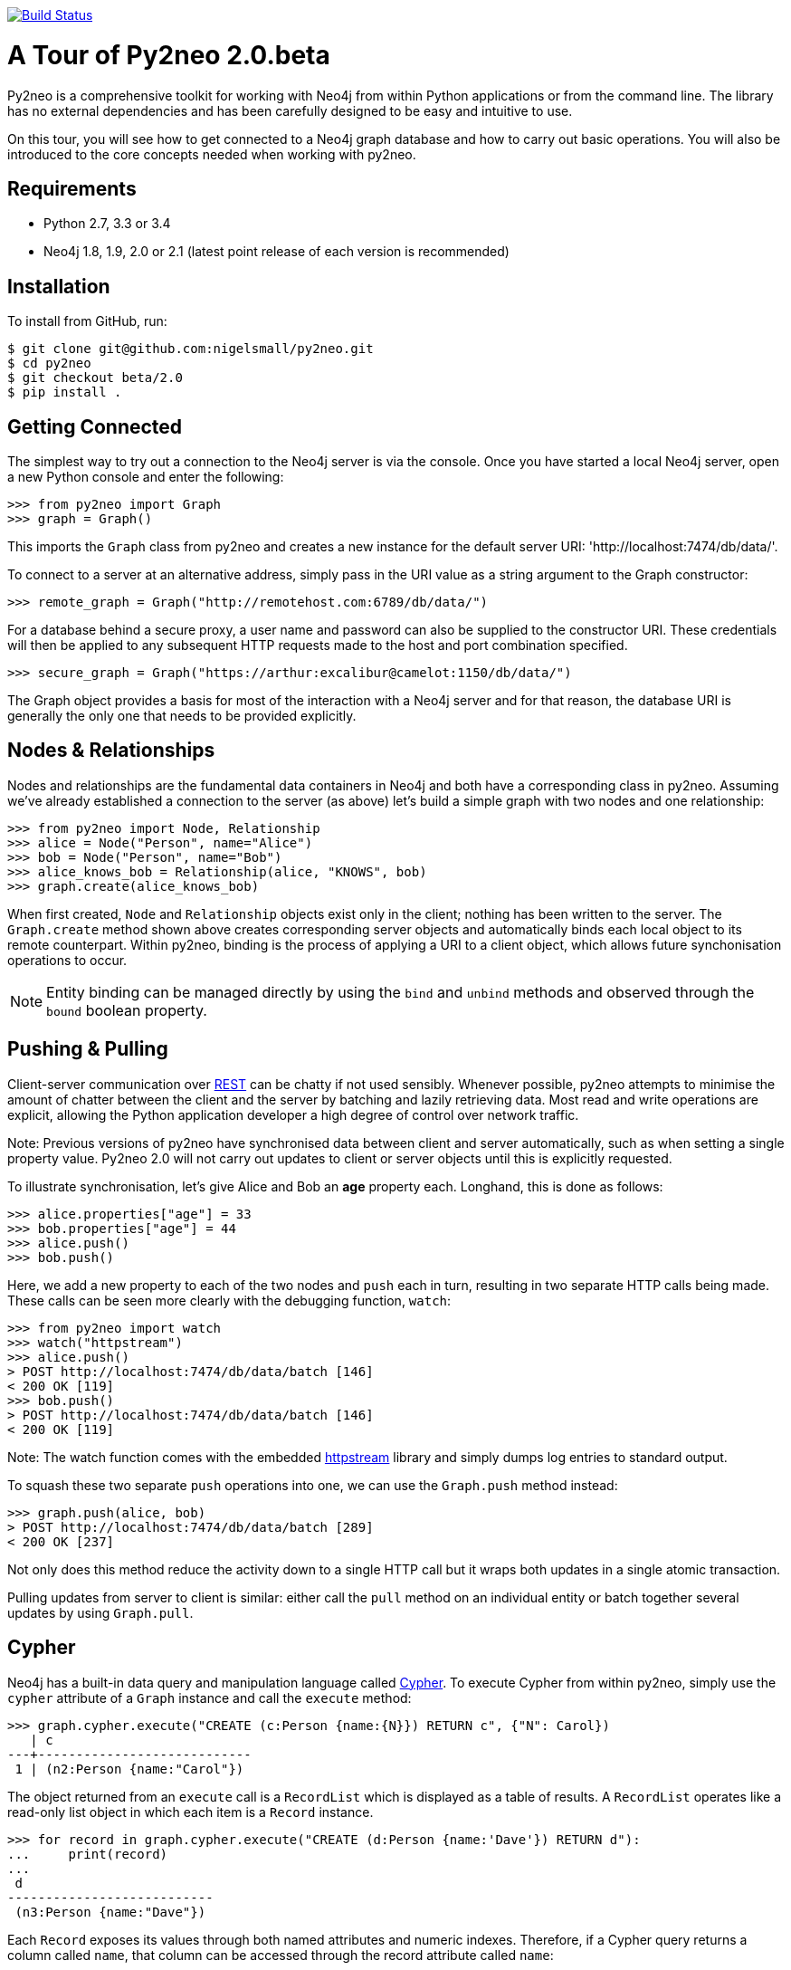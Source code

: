 image:https://travis-ci.org/nigelsmall/py2neo.svg?branch=beta%2F2.0["Build Status", link="https://travis-ci.org/nigelsmall/py2neo"]

A Tour of Py2neo 2.0.beta
=========================

Py2neo is a comprehensive toolkit for working with Neo4j from within Python applications or from
the command line. The library has no external dependencies and has been carefully designed to be
easy and intuitive to use.

On this tour, you will see how to get connected to a Neo4j graph database and how to carry out
basic operations. You will also be introduced to the core concepts needed when working with py2neo.


Requirements
------------

- Python 2.7, 3.3 or 3.4
- Neo4j 1.8, 1.9, 2.0 or 2.1 (latest point release of each version is recommended)


Installation
------------

To install from GitHub, run:

[source,bash]
----
$ git clone git@github.com:nigelsmall/py2neo.git
$ cd py2neo
$ git checkout beta/2.0
$ pip install .
----


## Getting Connected

The simplest way to try out a connection to the Neo4j server is via the console. Once you have
started a local Neo4j server, open a new Python console and enter the following:

[source,python]
----
>>> from py2neo import Graph
>>> graph = Graph()
----

This imports the `Graph` class from py2neo and creates a new instance for the default server URI:
'http://localhost:7474/db/data/'.

To connect to a server at an alternative address, simply pass in the URI value as a string argument
to the Graph constructor:

[source,python]
----
>>> remote_graph = Graph("http://remotehost.com:6789/db/data/")
----

For a database behind a secure proxy, a user name and password can also be supplied to the
constructor URI. These credentials will then be applied to any subsequent HTTP requests made to the
host and port combination specified.

[source,python]
----
>>> secure_graph = Graph("https://arthur:excalibur@camelot:1150/db/data/")
----

The Graph object provides a basis for most of the interaction with a Neo4j server and for that
reason, the database URI is generally the only one that needs to be provided explicitly.


Nodes & Relationships
---------------------

Nodes and relationships are the fundamental data containers in Neo4j and both have a corresponding
class in py2neo. Assuming we've already established a connection to the server (as above) let's
build a simple graph with two nodes and one relationship:

[source,python]
----
>>> from py2neo import Node, Relationship
>>> alice = Node("Person", name="Alice")
>>> bob = Node("Person", name="Bob")
>>> alice_knows_bob = Relationship(alice, "KNOWS", bob)
>>> graph.create(alice_knows_bob)
----

When first created, `Node` and `Relationship` objects exist only in the client; nothing has been
written to the server. The `Graph.create` method shown above creates corresponding server objects
and automatically binds each local object to its remote counterpart. Within py2neo, binding is the
process of applying a URI to a client object, which allows future synchonisation operations to
occur. 

NOTE: Entity binding can be managed directly by using the `bind` and `unbind` methods and
      observed through the `bound` boolean property.


Pushing & Pulling
-----------------

Client-server communication over http://neo4j.com/docs/2.1.4/rest-api/[REST] can be chatty if not
used sensibly. Whenever possible, py2neo attempts to minimise the amount of chatter between the
client and the server by batching and lazily retrieving data. Most read and write operations are
explicit, allowing the Python application developer a high degree of control over network traffic.

Note: Previous versions of py2neo have synchronised data between client and server automatically,
      such as when setting a single property value. Py2neo 2.0 will not carry out updates to client
      or server objects until this is explicitly requested.

To illustrate synchronisation, let's give Alice and Bob an *age* property each. Longhand, this is
done as follows:

[source,python]
----
>>> alice.properties["age"] = 33
>>> bob.properties["age"] = 44
>>> alice.push()
>>> bob.push()
----

Here, we add a new property to each of the two nodes and `push` each in turn, resulting in two
separate HTTP calls being made. These calls can be seen more clearly with the debugging function,
`watch`:

[source,python]
----
>>> from py2neo import watch
>>> watch("httpstream")
>>> alice.push()
> POST http://localhost:7474/db/data/batch [146]
< 200 OK [119]
>>> bob.push()
> POST http://localhost:7474/db/data/batch [146]
< 200 OK [119]
----

Note: The watch function comes with the embedded http://github.com/nigelsmall/httpstream[httpstream]
      library and simply dumps log entries to standard output.

To squash these two separate `push` operations into one, we can use the `Graph.push` method
instead:

[source,python]
----
>>> graph.push(alice, bob)
> POST http://localhost:7474/db/data/batch [289]
< 200 OK [237]
----

Not only does this method reduce the activity down to a single HTTP call but it wraps both updates
in a single atomic transaction.

Pulling updates from server to client is similar: either call the `pull` method on an individual
entity or batch together several updates by using `Graph.pull`.


Cypher
------

Neo4j has a built-in data query and manipulation language called
http://neo4j.com/guides/basic-cypher/[Cypher]. To execute Cypher from within py2neo, simply use the
`cypher` attribute of a `Graph` instance and call the `execute` method:

[source,python]
----
>>> graph.cypher.execute("CREATE (c:Person {name:{N}}) RETURN c", {"N": Carol})
   | c
---+----------------------------
 1 | (n2:Person {name:"Carol"})

----

The object returned from an `execute` call is a `RecordList` which is displayed as a table of
results. A `RecordList` operates like a read-only list object in which each item is a `Record`
instance.

[source,python]
----
>>> for record in graph.cypher.execute("CREATE (d:Person {name:'Dave'}) RETURN d"):
...     print(record)
...
 d
---------------------------
 (n3:Person {name:"Dave"})

----

Each `Record` exposes its values through both named attributes and numeric indexes. Therefore, if a
Cypher query returns a column called `name`, that column can be accessed through the record
attribute called `name`:

[source,python]
----
>>> for record in graph.cypher.execute("MATCH (p:Person) RETURN p.name AS name"):
...     print(record.name)
...
Alice
Bob
Carol
Dave
----


Cypher Transactions
-------------------

Neo4j 2.0 extended the REST interface to allow multiple Cypher statements to be sent to the server
as part of a single transaction. To use this endpoint, firstly call the `begin` method on the
graph's `cypher` resource to create a transaction, then use the methods listed below on the
`CypherTransaction` object:

- `execute(statement, [parameters])` - add a statement to the queue of statements to be executed (does not get passed to the server immediately)
- `flush()` - push all queued statements to the server for execution (returns results from all queued statements)
- `commit()` - commit the transaction (returns results from all queued statements)
- `rollback()` - roll the transaction back

For example:

[source,python]
----
>>> tx = graph.cypher.begin()
>>> statement = "MATCH (a {name:{A}}), (b {name:{B}}) CREATE (a)-[:KNOWS]->(b)"
>>> for person_a, person_b in [("Alice", "Bob"), ("Bob", "Dave"), ("Alice", "Carol")]:
...     tx.execute(statement, {"A": person_a, "B": person_b})
...
>>> tx.commit()
----


Unique Nodes
------------

*TODO*


Unique Paths
------------

*TODO*
